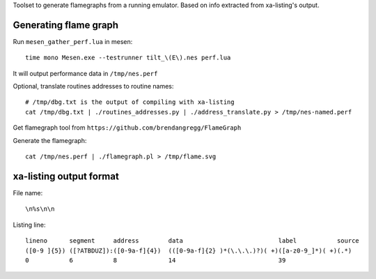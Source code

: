 Toolset to generate flamegraphs from a running emulator. Based on info extracted from xa-listing's output.

Generating flame graph
======================

Run ``mesen_gather_perf.lua`` in mesen::

	time mono Mesen.exe --testrunner tilt_\(E\).nes perf.lua

It will output performance data in ``/tmp/nes.perf``

Optional, translate routines addresses to routine names::

	# /tmp/dbg.txt is the output of compiling with xa-listing
	cat /tmp/dbg.txt | ./routines_addresses.py | ./address_translate.py > /tmp/nes-named.perf

Get flamegraph tool from ``https://github.com/brendangregg/FlameGraph``

Generate the flamegraph::

	cat /tmp/nes.perf | ./flamegraph.pl > /tmp/flame.svg

xa-listing output format
========================

File name::

	\n%s\n\n

Listing line::

	lineno      segment     address        data                          label           source
	([0-9 ]{5}) ([?ATBDUZ]):([0-9a-f]{4})  (([0-9a-f]{2} )*(\.\.\.)?)( +)([a-z0-9_]*)( +)(.*)
	0           6           8              14                            39
